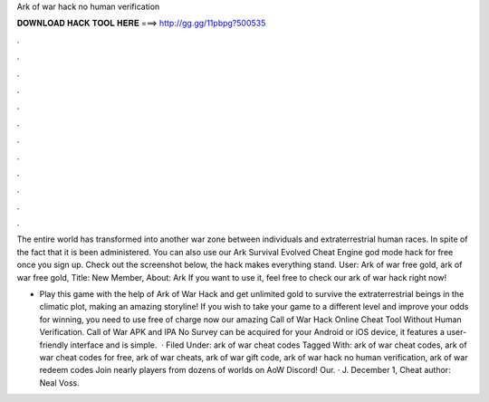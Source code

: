 Ark of war hack no human verification



𝐃𝐎𝐖𝐍𝐋𝐎𝐀𝐃 𝐇𝐀𝐂𝐊 𝐓𝐎𝐎𝐋 𝐇𝐄𝐑𝐄 ===> http://gg.gg/11pbpg?500535



.



.



.



.



.



.



.



.



.



.



.



.

The entire world has transformed into another war zone between individuals and extraterrestrial human races. In spite of the fact that it is been administered. You can also use our Ark Survival Evolved Cheat Engine god mode hack for free once you sign up. Check out the screenshot below, the hack makes everything stand. User: Ark of war free gold, ark of war free gold, Title: New Member, About: Ark If you want to use it, feel free to check our ark of war hack right now!

- Play this game with the help of Ark of War Hack and get unlimited gold to survive the extraterrestrial beings in the climatic plot, making an amazing storyline! If you wish to take your game to a different level and improve your odds for winning, you need to use free of charge now our amazing Call of War Hack Online Cheat Tool Without Human Verification. Call of War APK and IPA No Survey can be acquired for your Android or iOS device, it features a user-friendly interface and is simple.  · Filed Under: ark of war cheat codes Tagged With: ark of war cheat codes, ark of war cheat codes for free, ark of war cheats, ark of war gift code, ark of war hack no human verification, ark of war redeem codes Join nearly players from dozens of worlds on AoW Discord! Our. · J. December 1, Cheat author: Neal Voss.

